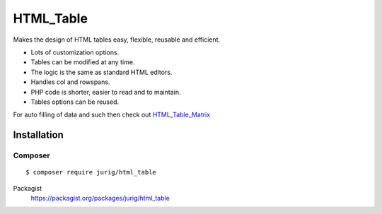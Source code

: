 **********
HTML_Table
**********
Makes the design of HTML tables easy, flexible, reusable and efficient.

- Lots of customization options.
- Tables can be modified at any time.
- The logic is the same as standard HTML editors.
- Handles col and rowspans.
- PHP code is shorter, easier to read and to maintain.
- Tables options can be reused.

For auto filling of data and such then check out
`HTML_Table_Matrix <http://pear.php.net/package/HTML_Table_Matrix>`_


============
Installation
============

Composer
========
::

    $ composer require jurig/html_table


Packagist
  https://packagist.org/packages/jurig/html_table
